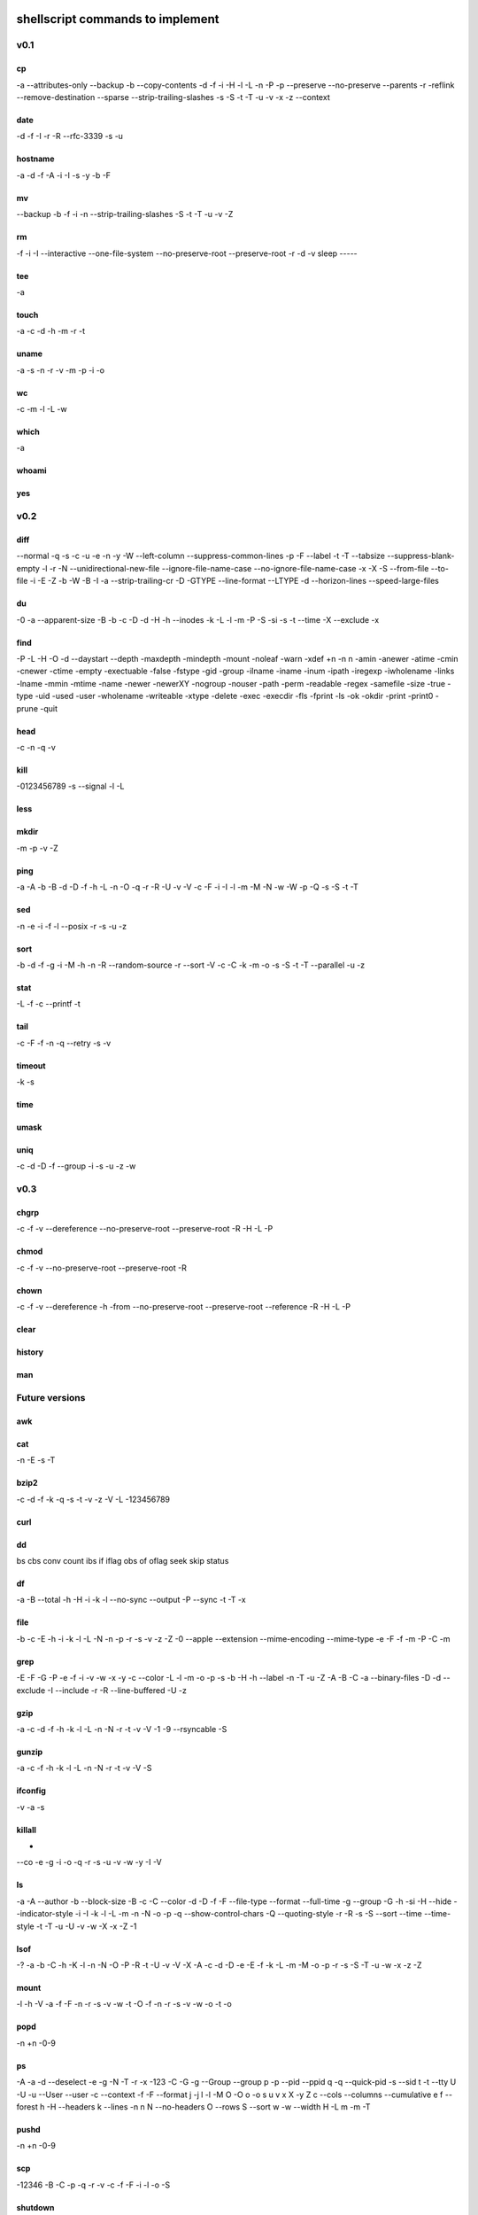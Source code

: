 shellscript commands to implement
=================================


v0.1
~~~~
cp
--
-a
--attributes-only
--backup
-b
--copy-contents
-d
-f
-i
-H
-l
-L
-n
-P
-p
--preserve
--no-preserve
--parents
-r
-reflink
--remove-destination
--sparse
--strip-trailing-slashes
-s
-S
-t
-T
-u
-v
-x
-z
--context

date
----
-d
-f
-I
-r
-R
--rfc-3339
-s
-u

hostname
--------
-a
-d
-f
-A
-i
-I
-s
-y
-b
-F

mv
--
--backup
-b
-f
-i
-n
--strip-trailing-slashes
-S
-t
-T
-u
-v
-Z

rm
--
-f
-i
-I
--interactive
--one-file-system
--no-preserve-root
--preserve-root
-r
-d
-v
sleep
-----

tee
---
-a

touch
-----
-a
-c
-d
-h
-m
-r
-t

uname
-----
-a
-s
-n
-r
-v
-m
-p
-i
-o

wc
--
-c
-m
-l
-L
-w

which
-----
-a

whoami
------

yes
---


v0.2
~~~~
diff
----
--normal
-q
-s
-c
-u
-e
-n
-y
-W
--left-column
--suppress-common-lines
-p
-F
--label
-t
-T
--tabsize
--suppress-blank-empty
-l
-r
-N
--unidirectional-new-file
--ignore-file-name-case
--no-ignore-file-name-case
-x
-X
-S
--from-file
--to-file
-i
-E
-Z
-b
-W
-B
-I
-a
--strip-trailing-cr
-D
-GTYPE
--line-format
--LTYPE
-d
--horizon-lines
--speed-large-files

du
--
-0
-a
--apparent-size
-B
-b
-c
-D
-d
-H
-h
--inodes
-k
-L
-l
-m
-P
-S
-si
-s
-t
--time
-X
--exclude
-x

find 
----
-P
-L
-H
-O
-d
--daystart
--depth
-maxdepth
-mindepth
-mount
-noleaf
-warn
-xdef
+n
-n
n
-amin
-anewer
-atime
-cmin
-cnewer
-ctime
-empty
-exectuable
-false
-fstype
-gid
-group
-ilname
-iname
-inum
-ipath
-iregexp
-iwholename
-links
-lname
-mmin
-mtime
-name
-newer
-newerXY
-nogroup
-nouser
-path
-perm
-readable
-regex
-samefile
-size
-true
-type
-uid
-used
-user
-wholename
-writeable
-xtype
-delete
-exec
-execdir
-fls
-fprint
-ls
-ok
-okdir
-print
-print0
-prune
-quit

head
----
-c
-n
-q
-v

kill
----
-0123456789
-s
--signal
-l
-L

less
----

mkdir
-----
-m
-p
-v
-Z

ping
----
-a
-A
-b
-B
-d
-D
-f
-h
-L
-n
-O
-q
-r
-R
-U
-v
-V
-c
-F
-i
-I
-l
-m
-M
-N
-w
-W
-p
-Q
-s
-S
-t
-T

sed
---
-n
-e
-i
-f
-l
--posix
-r
-s
-u
-z

sort
----
-b
-d
-f
-g
-i
-M
-h
-n
-R
--random-source
-r
--sort
-V
-c
-C
-k
-m
-o
-s
-S
-t
-T
--parallel
-u
-z

stat
----
-L
-f
-c
--printf
-t

tail
----
-c
-F
-f
-n
-q
--retry
-s
-v

timeout
-------
-k
-s

time
----

umask
-----

uniq
----
-c
-d
-D
-f
--group
-i
-s
-u
-z
-w

v0.3
~~~~
chgrp
-----
-c
-f
-v
--dereference
--no-preserve-root
--preserve-root
-R
-H
-L
-P

chmod
-----
-c
-f
-v
--no-preserve-root
--preserve-root
-R

chown
-----
-c
-f
-v
--dereference
-h
-from
--no-preserve-root
--preserve-root
--reference
-R
-H
-L
-P

clear
-----

history
-------

man
---


Future versions
~~~~~~~~~~~~~~~
awk
---

cat
---
-n
-E
-s
-T 

bzip2
-----
-c
-d
-f
-k
-q
-s
-t
-v
-z
-V
-L
-123456789 

curl
----

dd
--
bs
cbs
conv
count
ibs
if
iflag
obs
of
oflag
seek
skip
status

df
--
-a
-B
--total
-h
-H
-i
-k
-l
--no-sync
--output
-P
--sync
-t
-T
-x

file
----
-b
-c
-E
-h
-i
-k
-l
-L
-N
-n
-p
-r
-s
-v
-z
-Z
-0
--apple
--extension
--mime-encoding
--mime-type
-e
-F
-f
-m
-P 
-C
-m

grep
----
-E
-F
-G
-P
-e
-f
-i
-v
-w
-x
-y
-c
--color
-L
-l
-m
-o
-p
-s
-b
-H
-h
--label
-n
-T
-u
-Z
-A
-B
-C
-a
--binary-files
-D
-d
--exclude
-I
--include
-r
-R
--line-buffered
-U
-z

gzip
----
-a
-c
-d
-f
-h
-k
-l
-L
-n
-N
-r
-t
-v
-V
-1
-9
--rsyncable
-S

gunzip
------
-a
-c
-f
-h
-k
-l
-L
-n
-N
-r
-t
-v
-V
-S

ifconfig
--------
-v
-a
-s

killall
-------
-
--co
-e
-g
-i
-o
-q
-r
-s
-u
-v
-w
-y
-I
-V

ls
--
-a
-A
--author
-b
--block-size
-B
-c
-C
--color
-d
-D
-f
-F
--file-type
--format
--full-time
-g
--group
-G
-h
-si
-H
--hide
--indicator-style
-i
-I
-k
-l
-L
-m
-n
-N
-o
-p
-q
--show-control-chars
-Q
--quoting-style
-r
-R
-s
-S
--sort
--time
--time-style
-t
-T
-u
-U
-v
-w
-X
-x
-Z
-1

lsof
----
-?
-a
-b
-C
-h
-K
-l
-n
-N
-O
-P
-R
-t
-U
-v
-V
-X
-A
-c
-d
-D
-e
-E
-f
-k
-L
-m
-M
-o
-p
-r
-s
-S
-T
-u
-w
-x
-z
-Z

mount
-----
-l
-h
-V
-a
-f
-F
-n
-r
-s
-v
-w
-t
-O
-f
-n
-r
-s
-v
-w
-o
-t
-o

popd
----
-n
+n
-0-9

ps
--
-A
-a
-d
--deselect
-e
-g
-N
-T
-r
-x
-123
-C
-G
-g
--Group
--group
p
-p 
--pid
--ppid
q
-q
--quick-pid
-s
--sid
t
-t
--tty
U
-U
-u
--User
--user
-c
--context
-f
-F
--format
j
-j
l
-l
-M
O
-O
o
-o
s
u
v
x
X
-y
Z
c
--cols
--columns
--cumulative
e
f
--forest
h
-H
--headers
k
--lines
-n
n
N
--no-headers
O
--rows
S
--sort
w
-w
--width
H
-L
m
-m
-T


pushd
-----
-n
+n
-0-9

scp
---
-12346
-B
-C
-p
-q
-r
-v
-c
-f
-F
-i
-l
-o
-S

shutdown
--------
-H
-P
-r
-h
-k
--no-wall
-c

ssh
---
-1246
-A
-a
-C
-f
-G
-g
-K
-k
-M
-N
-n
-q
-s
-T
-t
-V
-v
-X
-x
-Y
-y
-b
-c
-D
-E
-e
-F
-I
-i
-L
-l
-m
-O
-o
-p
-Q
-R
-S
-W
-w

tar
---

top
---
-b
-c
-d
-H
-i
-n
-o
-O
-p
-s
-S
-u
-w

umount
------
-a
-A
-c
-d
--fake
-f
-i
-l
-n
-O
-R
-r
-t
-v

uptime
------
-p
-s

who
---
-a
-b
-d
-H
-l
--lookup
-m
-p
-q
-r
-s
-t
-T
-u

xz
--
-q
-v
-T
--fast
--best
-e
-0123456789
-c
--files
-S
-k
-f
-s
-l
-t
-d
-z

zip
---
-a
-A
-B
-c
-d
-D
-e
-E
-f
-F
-g
-j
-k
-l
-L
-m
-o
-q
-r
-R
-S
-T
-u
-v
-V
-w
-X
-y
-z
-!
-@
-$

Done
~~~~
alias
-----

cd
--

pwd
---

To be provided by Python
~~~~~~~~~~~~~~~~~~~~~~~~
basename
--------
Use os.path.basename.

cut
---
Use Python string operations.

dirname
-------
Use os.path.dirname.

more
----
We only need less.

printf
------
Use the python print statement.

source
------
Use Python means (exec, import ...).

tr
--
Python string operations.

wget
----
Replaced by curl.

xargs
-----
Not needed in Python.


Unknown
~~~~~~~
bg
--

fg
--

ftp
---

link
----

ln
--

locate
------

logout
------

mkisofs
-------

netstat
-------

nice
----

sftp
----

strace
------

su
--

sync
----

wait
----

unrar
-----




Indices and tables
==================

* :ref:`genindex`
* :ref:`modindex`
* :ref:`search`


